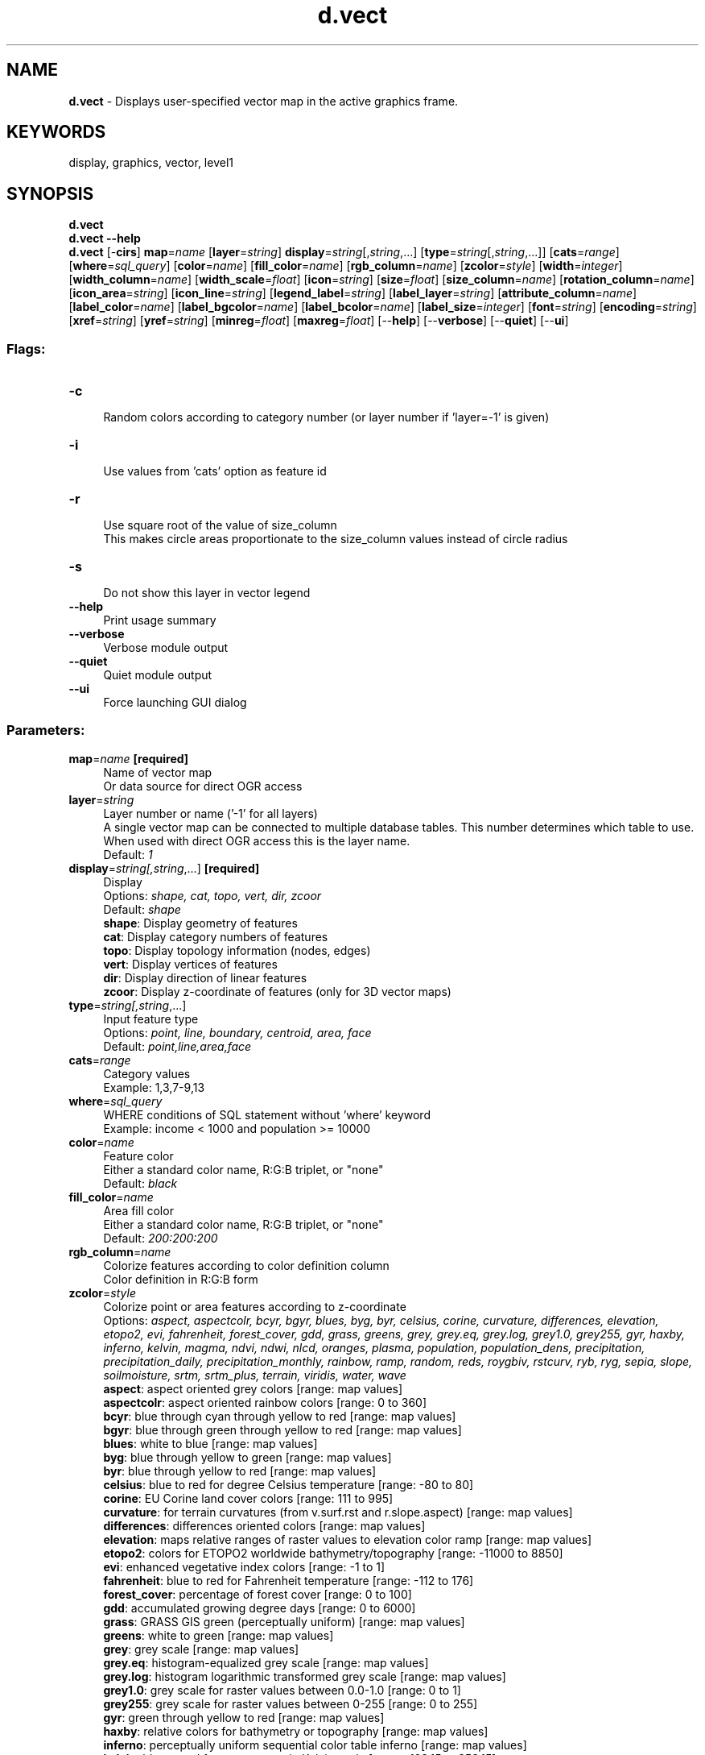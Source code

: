 .TH d.vect 1 "" "GRASS 7.8.5" "GRASS GIS User's Manual"
.SH NAME
\fI\fBd.vect\fR\fR  \- Displays user\-specified vector map in the active graphics frame.
.SH KEYWORDS
display, graphics, vector, level1
.SH SYNOPSIS
\fBd.vect\fR
.br
\fBd.vect \-\-help\fR
.br
\fBd.vect\fR [\-\fBcirs\fR] \fBmap\fR=\fIname\fR  [\fBlayer\fR=\fIstring\fR]  \fBdisplay\fR=\fIstring\fR[,\fIstring\fR,...]  [\fBtype\fR=\fIstring\fR[,\fIstring\fR,...]]   [\fBcats\fR=\fIrange\fR]   [\fBwhere\fR=\fIsql_query\fR]   [\fBcolor\fR=\fIname\fR]   [\fBfill_color\fR=\fIname\fR]   [\fBrgb_column\fR=\fIname\fR]   [\fBzcolor\fR=\fIstyle\fR]   [\fBwidth\fR=\fIinteger\fR]   [\fBwidth_column\fR=\fIname\fR]   [\fBwidth_scale\fR=\fIfloat\fR]   [\fBicon\fR=\fIstring\fR]   [\fBsize\fR=\fIfloat\fR]   [\fBsize_column\fR=\fIname\fR]   [\fBrotation_column\fR=\fIname\fR]   [\fBicon_area\fR=\fIstring\fR]   [\fBicon_line\fR=\fIstring\fR]   [\fBlegend_label\fR=\fIstring\fR]   [\fBlabel_layer\fR=\fIstring\fR]   [\fBattribute_column\fR=\fIname\fR]   [\fBlabel_color\fR=\fIname\fR]   [\fBlabel_bgcolor\fR=\fIname\fR]   [\fBlabel_bcolor\fR=\fIname\fR]   [\fBlabel_size\fR=\fIinteger\fR]   [\fBfont\fR=\fIstring\fR]   [\fBencoding\fR=\fIstring\fR]   [\fBxref\fR=\fIstring\fR]   [\fByref\fR=\fIstring\fR]   [\fBminreg\fR=\fIfloat\fR]   [\fBmaxreg\fR=\fIfloat\fR]   [\-\-\fBhelp\fR]  [\-\-\fBverbose\fR]  [\-\-\fBquiet\fR]  [\-\-\fBui\fR]
.SS Flags:
.IP "\fB\-c\fR" 4m
.br
Random colors according to category number (or layer number if \(cqlayer=\-1\(cq is given)
.IP "\fB\-i\fR" 4m
.br
Use values from \(cqcats\(cq option as feature id
.IP "\fB\-r\fR" 4m
.br
Use square root of the value of size_column
.br
This makes circle areas proportionate to the size_column values instead of circle radius
.IP "\fB\-s\fR" 4m
.br
Do not show this layer in vector legend
.IP "\fB\-\-help\fR" 4m
.br
Print usage summary
.IP "\fB\-\-verbose\fR" 4m
.br
Verbose module output
.IP "\fB\-\-quiet\fR" 4m
.br
Quiet module output
.IP "\fB\-\-ui\fR" 4m
.br
Force launching GUI dialog
.SS Parameters:
.IP "\fBmap\fR=\fIname\fR \fB[required]\fR" 4m
.br
Name of vector map
.br
Or data source for direct OGR access
.IP "\fBlayer\fR=\fIstring\fR" 4m
.br
Layer number or name (\(cq\-1\(cq for all layers)
.br
A single vector map can be connected to multiple database tables. This number determines which table to use. When used with direct OGR access this is the layer name.
.br
Default: \fI1\fR
.IP "\fBdisplay\fR=\fIstring[,\fIstring\fR,...]\fR \fB[required]\fR" 4m
.br
Display
.br
Options: \fIshape, cat, topo, vert, dir, zcoor\fR
.br
Default: \fIshape\fR
.br
\fBshape\fR: Display geometry of features
.br
\fBcat\fR: Display category numbers of features
.br
\fBtopo\fR: Display topology information (nodes, edges)
.br
\fBvert\fR: Display vertices of features
.br
\fBdir\fR: Display direction of linear features
.br
\fBzcoor\fR: Display z\-coordinate of features (only for 3D vector maps)
.IP "\fBtype\fR=\fIstring[,\fIstring\fR,...]\fR" 4m
.br
Input feature type
.br
Options: \fIpoint, line, boundary, centroid, area, face\fR
.br
Default: \fIpoint,line,area,face\fR
.IP "\fBcats\fR=\fIrange\fR" 4m
.br
Category values
.br
Example: 1,3,7\-9,13
.IP "\fBwhere\fR=\fIsql_query\fR" 4m
.br
WHERE conditions of SQL statement without \(cqwhere\(cq keyword
.br
Example: income < 1000 and population >= 10000
.IP "\fBcolor\fR=\fIname\fR" 4m
.br
Feature color
.br
Either a standard color name, R:G:B triplet, or \(dqnone\(dq
.br
Default: \fIblack\fR
.IP "\fBfill_color\fR=\fIname\fR" 4m
.br
Area fill color
.br
Either a standard color name, R:G:B triplet, or \(dqnone\(dq
.br
Default: \fI200:200:200\fR
.IP "\fBrgb_column\fR=\fIname\fR" 4m
.br
Colorize features according to color definition column
.br
Color definition in R:G:B form
.IP "\fBzcolor\fR=\fIstyle\fR" 4m
.br
Colorize point or area features according to z\-coordinate
.br
Options: \fIaspect, aspectcolr, bcyr, bgyr, blues, byg, byr, celsius, corine, curvature, differences, elevation, etopo2, evi, fahrenheit, forest_cover, gdd, grass, greens, grey, grey.eq, grey.log, grey1.0, grey255, gyr, haxby, inferno, kelvin, magma, ndvi, ndwi, nlcd, oranges, plasma, population, population_dens, precipitation, precipitation_daily, precipitation_monthly, rainbow, ramp, random, reds, roygbiv, rstcurv, ryb, ryg, sepia, slope, soilmoisture, srtm, srtm_plus, terrain, viridis, water, wave\fR
.br
\fB aspect\fR: aspect oriented grey colors [range: map values]
.br
\fB aspectcolr\fR: aspect oriented rainbow colors [range: 0 to 360]
.br
\fB bcyr\fR: blue through cyan through yellow to red [range: map values]
.br
\fB bgyr\fR: blue through green through yellow to red [range: map values]
.br
\fB blues\fR: white to blue [range: map values]
.br
\fB byg\fR: blue through yellow to green [range: map values]
.br
\fB byr\fR: blue through yellow to red [range: map values]
.br
\fB celsius\fR: blue to red for degree Celsius temperature [range: \-80 to 80]
.br
\fB corine\fR: EU Corine land cover colors [range: 111 to 995]
.br
\fB curvature\fR: for terrain curvatures (from v.surf.rst and r.slope.aspect) [range: map values]
.br
\fB differences\fR: differences oriented colors [range: map values]
.br
\fB elevation\fR: maps relative ranges of raster values to elevation color ramp [range: map values]
.br
\fB etopo2\fR: colors for ETOPO2 worldwide bathymetry/topography [range: \-11000 to 8850]
.br
\fB evi\fR: enhanced vegetative index colors [range: \-1 to 1]
.br
\fB fahrenheit\fR: blue to red for Fahrenheit temperature [range: \-112 to 176]
.br
\fB forest_cover\fR: percentage of forest cover [range: 0 to 100]
.br
\fB gdd\fR: accumulated growing degree days [range: 0 to 6000]
.br
\fB grass\fR: GRASS GIS green (perceptually uniform) [range: map values]
.br
\fB greens\fR: white to green [range: map values]
.br
\fB grey\fR: grey scale [range: map values]
.br
\fB grey.eq\fR: histogram\-equalized grey scale [range: map values]
.br
\fB grey.log\fR: histogram logarithmic transformed grey scale [range: map values]
.br
\fB grey1.0\fR: grey scale for raster values between 0.0\-1.0 [range: 0 to 1]
.br
\fB grey255\fR: grey scale for raster values between 0\-255 [range: 0 to 255]
.br
\fB gyr\fR: green through yellow to red [range: map values]
.br
\fB haxby\fR: relative colors for bathymetry or topography [range: map values]
.br
\fB inferno\fR: perceptually uniform sequential color table inferno [range: map values]
.br
\fB kelvin\fR: blue to red for temperature in Kelvin scale [range: 193.15 to 353.15]
.br
\fB magma\fR: perceptually uniform sequential color table magma [range: map values]
.br
\fB ndvi\fR: Normalized Difference Vegetation Index colors [range: \-1 to 1]
.br
\fB ndwi\fR: Normalized Difference Water Index colors [range: \-200 to 200]
.br
\fB nlcd\fR: US National Land Cover Dataset colors [range: 0 to 95]
.br
\fB oranges\fR: white to orange [range: map values]
.br
\fB plasma\fR: perceptually uniform sequential color table plasma [range: map values]
.br
\fB population\fR: color table covering human population classification breaks [range: 0 to 2e+009]
.br
\fB population_dens\fR: color table covering human population density classification breaks [range: 0 to 1e+009]
.br
\fB precipitation\fR: precipitation color table (0..2000mm) [range: 0 to 7000]
.br
\fB precipitation_daily\fR: precipitation color table (0..1000mm) [range: 0 to 10000]
.br
\fB precipitation_monthly\fR: precipitation color table (0..1000mm) [range: 0 to 1000]
.br
\fB rainbow\fR: rainbow color table [range: map values]
.br
\fB ramp\fR: color ramp [range: map values]
.br
\fB random\fR: random color table [range: map values]
.br
\fB reds\fR: white to red [range: map values]
.br
\fB roygbiv\fR:  [range: map values]
.br
\fB rstcurv\fR: terrain curvature (from r.resamp.rst) [range: map values]
.br
\fB ryb\fR: red through yellow to blue [range: map values]
.br
\fB ryg\fR: red through yellow to green [range: map values]
.br
\fB sepia\fR: yellowish\-brown through to white [range: map values]
.br
\fB slope\fR: r.slope.aspect\-type slope colors for raster values 0\-90 [range: 0 to 90]
.br
\fB soilmoisture\fR: soilmoisture color table (0.0\-1.0) [range: 0 to 1]
.br
\fB srtm\fR: color palette for Shuttle Radar Topography Mission elevation [range: \-11000 to 8850]
.br
\fB srtm_plus\fR: color palette for Shuttle Radar Topography Mission elevation (with seafloor colors) [range: \-11000 to 8850]
.br
\fB terrain\fR: global elevation color table covering \-11000 to +8850m [range: \-11000 to 8850]
.br
\fB viridis\fR: perceptually uniform sequential color table viridis [range: map values]
.br
\fB water\fR: water depth [range: map values]
.br
\fB wave\fR: color wave [range: map values]
.IP "\fBwidth\fR=\fIinteger\fR" 4m
.br
Line width
.br
Default: \fI0\fR
.IP "\fBwidth_column\fR=\fIname\fR" 4m
.br
Name of numeric column containing line width
.br
These values will be scaled by width_scale
.IP "\fBwidth_scale\fR=\fIfloat\fR" 4m
.br
Scale factor for width_column
.br
Default: \fI1\fR
.IP "\fBicon\fR=\fIstring\fR" 4m
.br
Point and centroid symbol
.br
Options: \fIbasic/arrow, basic/arrow1, basic/arrow2, basic/arrow3, basic/box, basic/circle, basic/cross1, basic/cross2, basic/cross3, basic/diamond, basic/hexagon, basic/marker, basic/octagon, basic/pin, basic/pin_dot, basic/point, basic/pushpin, basic/star, basic/triangle, basic/x, demo/muchomurka, demo/smrk, extra/4pt_star, extra/adcp, extra/airport, extra/alpha_flag, extra/bridge, extra/dim_arrow, extra/dive_flag, extra/fiducial, extra/fish, extra/half\-box, extra/half\-circle, extra/offbox_ne, extra/offbox_nw, extra/offbox_se, extra/offbox_sw, extra/pentagon, extra/ping, extra/ring, extra/simple_zia, extra/target, geology/circle_cross, geology/half\-arrow_left, geology/half\-arrow_right, geology/strike_box, geology/strike_circle, geology/strike_cleavage, geology/strike_half\-bowtie, geology/strike_line, geology/strike_parallel, geology/strike_triangle, legend/area, legend/area_curved, legend/line, legend/line_crooked, n_arrows/basic_compass, n_arrows/fancy_compass, n_arrows/n_arrow1a, n_arrows/n_arrow1b, n_arrows/n_arrow2, n_arrows/n_arrow3, n_arrows/n_arrow4, n_arrows/n_arrow5, n_arrows/n_arrow6, n_arrows/n_arrow7a, n_arrows/n_arrow7b, n_arrows/n_arrow8a, n_arrows/n_arrow8b, n_arrows/n_arrow9\fR
.br
Default: \fIbasic/x\fR
.IP "\fBsize\fR=\fIfloat\fR" 4m
.br
Symbol size
.br
When used with the size_column option this becomes the scale factor
.br
Default: \fI5\fR
.IP "\fBsize_column\fR=\fIname\fR" 4m
.br
Name of numeric column containing symbol size
.IP "\fBrotation_column\fR=\fIname\fR" 4m
.br
Name of numeric column containing symbol rotation angle
.br
Measured in degrees CCW from east
.IP "\fBicon_area\fR=\fIstring\fR" 4m
.br
Area/boundary symbol for legend
.br
Options: \fIbasic/arrow, basic/arrow1, basic/arrow2, basic/arrow3, basic/box, basic/circle, basic/cross1, basic/cross2, basic/cross3, basic/diamond, basic/hexagon, basic/marker, basic/octagon, basic/pin, basic/pin_dot, basic/point, basic/pushpin, basic/star, basic/triangle, basic/x, demo/muchomurka, demo/smrk, extra/4pt_star, extra/adcp, extra/airport, extra/alpha_flag, extra/bridge, extra/dim_arrow, extra/dive_flag, extra/fiducial, extra/fish, extra/half\-box, extra/half\-circle, extra/offbox_ne, extra/offbox_nw, extra/offbox_se, extra/offbox_sw, extra/pentagon, extra/ping, extra/ring, extra/simple_zia, extra/target, geology/circle_cross, geology/half\-arrow_left, geology/half\-arrow_right, geology/strike_box, geology/strike_circle, geology/strike_cleavage, geology/strike_half\-bowtie, geology/strike_line, geology/strike_parallel, geology/strike_triangle, legend/area, legend/area_curved, legend/line, legend/line_crooked, n_arrows/basic_compass, n_arrows/fancy_compass, n_arrows/n_arrow1a, n_arrows/n_arrow1b, n_arrows/n_arrow2, n_arrows/n_arrow3, n_arrows/n_arrow4, n_arrows/n_arrow5, n_arrows/n_arrow6, n_arrows/n_arrow7a, n_arrows/n_arrow7b, n_arrows/n_arrow8a, n_arrows/n_arrow8b, n_arrows/n_arrow9\fR
.br
Default: \fIlegend/area\fR
.IP "\fBicon_line\fR=\fIstring\fR" 4m
.br
Line symbol for legend
.br
Options: \fIbasic/arrow, basic/arrow1, basic/arrow2, basic/arrow3, basic/box, basic/circle, basic/cross1, basic/cross2, basic/cross3, basic/diamond, basic/hexagon, basic/marker, basic/octagon, basic/pin, basic/pin_dot, basic/point, basic/pushpin, basic/star, basic/triangle, basic/x, demo/muchomurka, demo/smrk, extra/4pt_star, extra/adcp, extra/airport, extra/alpha_flag, extra/bridge, extra/dim_arrow, extra/dive_flag, extra/fiducial, extra/fish, extra/half\-box, extra/half\-circle, extra/offbox_ne, extra/offbox_nw, extra/offbox_se, extra/offbox_sw, extra/pentagon, extra/ping, extra/ring, extra/simple_zia, extra/target, geology/circle_cross, geology/half\-arrow_left, geology/half\-arrow_right, geology/strike_box, geology/strike_circle, geology/strike_cleavage, geology/strike_half\-bowtie, geology/strike_line, geology/strike_parallel, geology/strike_triangle, legend/area, legend/area_curved, legend/line, legend/line_crooked, n_arrows/basic_compass, n_arrows/fancy_compass, n_arrows/n_arrow1a, n_arrows/n_arrow1b, n_arrows/n_arrow2, n_arrows/n_arrow3, n_arrows/n_arrow4, n_arrows/n_arrow5, n_arrows/n_arrow6, n_arrows/n_arrow7a, n_arrows/n_arrow7b, n_arrows/n_arrow8a, n_arrows/n_arrow8b, n_arrows/n_arrow9\fR
.br
Default: \fIlegend/line\fR
.IP "\fBlegend_label\fR=\fIstring\fR" 4m
.br
Label to display after symbol in vector legend
.IP "\fBlabel_layer\fR=\fIstring\fR" 4m
.br
Layer number for labels (default: the given layer number)
.br
Vector features can have category values in different layers. This number determines which layer to use. When used with direct OGR access this is the layer name.
.br
Default: \fI1\fR
.IP "\fBattribute_column\fR=\fIname\fR" 4m
.br
Name of column to be displayed as a label
.IP "\fBlabel_color\fR=\fIname\fR" 4m
.br
Label color
.br
Either a standard color name or R:G:B triplet
.br
Default: \fIred\fR
.IP "\fBlabel_bgcolor\fR=\fIname\fR" 4m
.br
Label background color
.br
Either a standard color name, R:G:B triplet, or \(dqnone\(dq
.br
Default: \fInone\fR
.IP "\fBlabel_bcolor\fR=\fIname\fR" 4m
.br
Label border color
.br
Either a standard color name, R:G:B triplet, or \(dqnone\(dq
.br
Default: \fInone\fR
.IP "\fBlabel_size\fR=\fIinteger\fR" 4m
.br
Label size (pixels)
.br
Default: \fI8\fR
.IP "\fBfont\fR=\fIstring\fR" 4m
.br
Font name
.IP "\fBencoding\fR=\fIstring\fR" 4m
.br
Text encoding
.IP "\fBxref\fR=\fIstring\fR" 4m
.br
Label horizontal justification
.br
Options: \fIleft, center, right\fR
.br
Default: \fIleft\fR
.IP "\fByref\fR=\fIstring\fR" 4m
.br
Label vertical justification
.br
Options: \fItop, center, bottom\fR
.br
Default: \fIcenter\fR
.IP "\fBminreg\fR=\fIfloat\fR" 4m
.br
Minimum region size (average from height and width) when map is displayed
.IP "\fBmaxreg\fR=\fIfloat\fR" 4m
.br
Maximum region size (average from height and width) when map is displayed
.SH DESCRIPTION
\fId.vect\fR displays vector maps in the active frame on the
graphics monitor.
.SH NOTES
\fId.vect\fR can simply be used typing d.vect
map=vector_map. There are a large variety of optional parameters
which allow the user to specify vector type, colors, data fields, SQL
queries, label size and justification, etc.
.PP
By default \fId.vect\fR areas are filled with \fBfill_color\fR and
outlined with \fBcolor\fR. Area outlines can be suppressed with
.br
.nf
\fC
d.vect map=vector_map color=none
\fR
.fi
and areas can be made transparent with
.br
.nf
\fC
d.vect map=vector_map fill_color=none
\fR
.fi
.PP
In order to display attributes in the map, \fBattribute_column\fR must
be specified.
.PP
Feature colors may be specified
by \fIv.colors\fR in a form of color
table or in an attribute table column containing RRR:GGG:BBB
values.
.PP
A table for a vector map might look like this:
.br
.nf
\fC
db.select sql=\(dqselect * from testisola\(dq
cat|label|GRASSRGB
0|no data|255:255:255
90|FRASSILONGO|23:245:67
104|LEVICO|23:145:67
139|PERGINE VALSUGANA|223:45:237
168|SANT\(cqORSOLA|223:45:67
190|TENNA|123:45:67
\fR
.fi
.PP
To add the GRASSRGB color column, use \fIv.db.addcolumn\fR:
.br
.nf
\fC
v.db.addcolumn map=testisola columns=\(dqGRASSRGB varchar(11)\(dq
\fR
.fi
.PP
To add/change a color, use \fIv.db.update\fR:
.br
.nf
\fC
v.db.update map=testisola column=GRASSRGB value=\(dq123:45:237\(dq where=\(dqcat=139\(dq
\fR
.fi
.PP
A much simpler method of color coding is by using the \fB\-c\fR flag
which displays vector elements of like category number with a random
color.
.PP
This module can use FreeType/TrueType fonts if they have already been selected with
\fId.font\fR.
.PP
Parameter \fBwidth\fR is set by default to \(cq0\(cq. XDRIVER specifies the
precise behaviour for non\-zero line width, but drivers have some
freedom as to how zero\-width lines are handled, so they can use the
hardware\(cqs \(dqthin line\(dq drawing primitive, if it has one. A
width of zero can potentially result in significantly faster operation. On
drivers where there is no such thing as a \(dqthin\(dq line, the driver will
use a sensible default (which might not be the same as \(cq1\(cq).
.SH EXAMPLES
Spearfish examples:
.br
.nf
\fC
# display roads with category numbers:
d.vect map=roads display=shape,cat label_color=green
# display randomly colorized soils map with attributes
d.vect \-c map=soils attribute_column=label
# display randomly colorized selected vectors from soils map
d.vect \-c map=soils where=\(dqlabel=\(cqVBF\(cq\(dq display=shape attribute_column=label
\fR
.fi
.PP
3D points, 3D lines and 3D polygons colorized according to z height
(for 3D lines and polygons a z height is computed by a midpoint of
line/area bounding box):
.br
.nf
\fC
g.region raster=elevation.10m
r.random input=elevation.10m n=5000 vector=random3d \-d
d.mon start=x0
# display as black points
d.vect map=random3d
# display 3D points colorized according to z height
d.vect map=random3d zcolor=gyr
# 3D contour lines
r.contour input=elevation.10m output=contour20m step=20
d.vect map=contour20m zcolor=gyr
# generate 3D triangles
v.delaunay input=random3d output=random3d_del
# display 3D polygons colorized according to z height
d.vect map=random3d_del type=area zcolor=gyr
\fR
.fi
.SH SEE ALSO
\fI
v.colors,
d.erase,
d.rast,
v.colors,
v.db.addcolumn,
v.db.update
\fR
.PP
\fI
GRASS SQL interface
\fR
.SH AUTHORS
CERL
.br
Radim Blazek, ITC\-Irst, Trento, Italy
.br
Support for color tables by Martin Landa, Czech Technical University in Prague (8/2011)
.br
and many other GRASS developers
.SH SOURCE CODE
.PP
Available at: d.vect source code (history)
.PP
Main index |
Display index |
Topics index |
Keywords index |
Graphical index |
Full index
.PP
© 2003\-2020
GRASS Development Team,
GRASS GIS 7.8.5 Reference Manual
